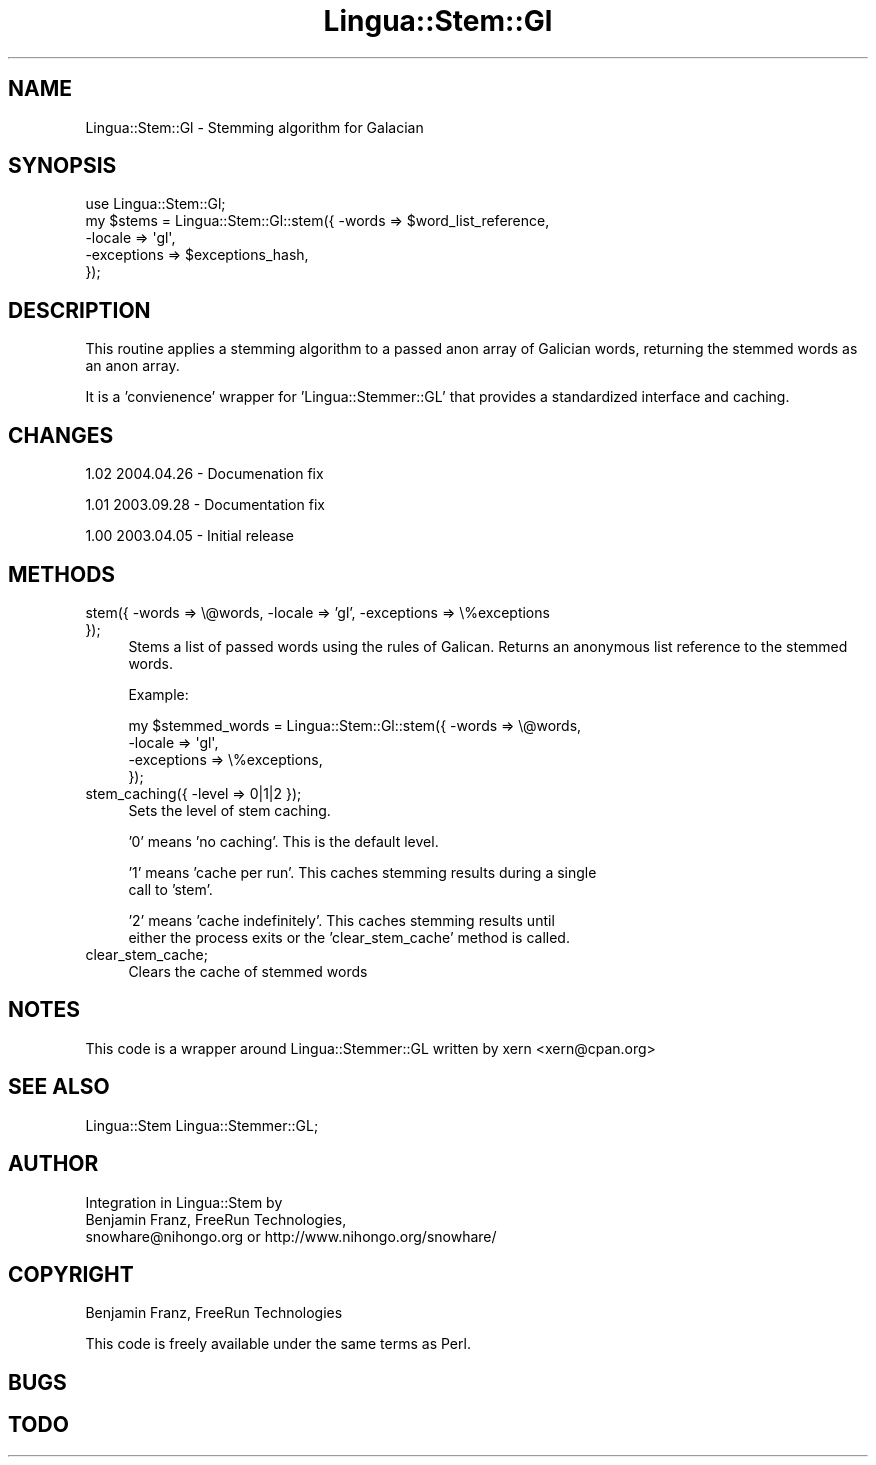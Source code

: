 .\" Automatically generated by Pod::Man 2.23 (Pod::Simple 3.14)
.\"
.\" Standard preamble:
.\" ========================================================================
.de Sp \" Vertical space (when we can't use .PP)
.if t .sp .5v
.if n .sp
..
.de Vb \" Begin verbatim text
.ft CW
.nf
.ne \\$1
..
.de Ve \" End verbatim text
.ft R
.fi
..
.\" Set up some character translations and predefined strings.  \*(-- will
.\" give an unbreakable dash, \*(PI will give pi, \*(L" will give a left
.\" double quote, and \*(R" will give a right double quote.  \*(C+ will
.\" give a nicer C++.  Capital omega is used to do unbreakable dashes and
.\" therefore won't be available.  \*(C` and \*(C' expand to `' in nroff,
.\" nothing in troff, for use with C<>.
.tr \(*W-
.ds C+ C\v'-.1v'\h'-1p'\s-2+\h'-1p'+\s0\v'.1v'\h'-1p'
.ie n \{\
.    ds -- \(*W-
.    ds PI pi
.    if (\n(.H=4u)&(1m=24u) .ds -- \(*W\h'-12u'\(*W\h'-12u'-\" diablo 10 pitch
.    if (\n(.H=4u)&(1m=20u) .ds -- \(*W\h'-12u'\(*W\h'-8u'-\"  diablo 12 pitch
.    ds L" ""
.    ds R" ""
.    ds C` ""
.    ds C' ""
'br\}
.el\{\
.    ds -- \|\(em\|
.    ds PI \(*p
.    ds L" ``
.    ds R" ''
'br\}
.\"
.\" Escape single quotes in literal strings from groff's Unicode transform.
.ie \n(.g .ds Aq \(aq
.el       .ds Aq '
.\"
.\" If the F register is turned on, we'll generate index entries on stderr for
.\" titles (.TH), headers (.SH), subsections (.SS), items (.Ip), and index
.\" entries marked with X<> in POD.  Of course, you'll have to process the
.\" output yourself in some meaningful fashion.
.ie \nF \{\
.    de IX
.    tm Index:\\$1\t\\n%\t"\\$2"
..
.    nr % 0
.    rr F
.\}
.el \{\
.    de IX
..
.\}
.\"
.\" Accent mark definitions (@(#)ms.acc 1.5 88/02/08 SMI; from UCB 4.2).
.\" Fear.  Run.  Save yourself.  No user-serviceable parts.
.    \" fudge factors for nroff and troff
.if n \{\
.    ds #H 0
.    ds #V .8m
.    ds #F .3m
.    ds #[ \f1
.    ds #] \fP
.\}
.if t \{\
.    ds #H ((1u-(\\\\n(.fu%2u))*.13m)
.    ds #V .6m
.    ds #F 0
.    ds #[ \&
.    ds #] \&
.\}
.    \" simple accents for nroff and troff
.if n \{\
.    ds ' \&
.    ds ` \&
.    ds ^ \&
.    ds , \&
.    ds ~ ~
.    ds /
.\}
.if t \{\
.    ds ' \\k:\h'-(\\n(.wu*8/10-\*(#H)'\'\h"|\\n:u"
.    ds ` \\k:\h'-(\\n(.wu*8/10-\*(#H)'\`\h'|\\n:u'
.    ds ^ \\k:\h'-(\\n(.wu*10/11-\*(#H)'^\h'|\\n:u'
.    ds , \\k:\h'-(\\n(.wu*8/10)',\h'|\\n:u'
.    ds ~ \\k:\h'-(\\n(.wu-\*(#H-.1m)'~\h'|\\n:u'
.    ds / \\k:\h'-(\\n(.wu*8/10-\*(#H)'\z\(sl\h'|\\n:u'
.\}
.    \" troff and (daisy-wheel) nroff accents
.ds : \\k:\h'-(\\n(.wu*8/10-\*(#H+.1m+\*(#F)'\v'-\*(#V'\z.\h'.2m+\*(#F'.\h'|\\n:u'\v'\*(#V'
.ds 8 \h'\*(#H'\(*b\h'-\*(#H'
.ds o \\k:\h'-(\\n(.wu+\w'\(de'u-\*(#H)/2u'\v'-.3n'\*(#[\z\(de\v'.3n'\h'|\\n:u'\*(#]
.ds d- \h'\*(#H'\(pd\h'-\w'~'u'\v'-.25m'\f2\(hy\fP\v'.25m'\h'-\*(#H'
.ds D- D\\k:\h'-\w'D'u'\v'-.11m'\z\(hy\v'.11m'\h'|\\n:u'
.ds th \*(#[\v'.3m'\s+1I\s-1\v'-.3m'\h'-(\w'I'u*2/3)'\s-1o\s+1\*(#]
.ds Th \*(#[\s+2I\s-2\h'-\w'I'u*3/5'\v'-.3m'o\v'.3m'\*(#]
.ds ae a\h'-(\w'a'u*4/10)'e
.ds Ae A\h'-(\w'A'u*4/10)'E
.    \" corrections for vroff
.if v .ds ~ \\k:\h'-(\\n(.wu*9/10-\*(#H)'\s-2\u~\d\s+2\h'|\\n:u'
.if v .ds ^ \\k:\h'-(\\n(.wu*10/11-\*(#H)'\v'-.4m'^\v'.4m'\h'|\\n:u'
.    \" for low resolution devices (crt and lpr)
.if \n(.H>23 .if \n(.V>19 \
\{\
.    ds : e
.    ds 8 ss
.    ds o a
.    ds d- d\h'-1'\(ga
.    ds D- D\h'-1'\(hy
.    ds th \o'bp'
.    ds Th \o'LP'
.    ds ae ae
.    ds Ae AE
.\}
.rm #[ #] #H #V #F C
.\" ========================================================================
.\"
.IX Title "Lingua::Stem::Gl 3"
.TH Lingua::Stem::Gl 3 "2010-10-05" "perl v5.12.1" "User Contributed Perl Documentation"
.\" For nroff, turn off justification.  Always turn off hyphenation; it makes
.\" way too many mistakes in technical documents.
.if n .ad l
.nh
.SH "NAME"
Lingua::Stem::Gl \- Stemming algorithm for Galacian
.SH "SYNOPSIS"
.IX Header "SYNOPSIS"
.Vb 5
\&    use Lingua::Stem::Gl;
\&    my $stems   = Lingua::Stem::Gl::stem({ \-words => $word_list_reference,
\&                                          \-locale => \*(Aqgl\*(Aq,
\&                                      \-exceptions => $exceptions_hash,
\&                                     });
.Ve
.SH "DESCRIPTION"
.IX Header "DESCRIPTION"
This routine applies a stemming algorithm to a passed anon array of Galician words,
returning the stemmed words as an anon array.
.PP
It is a 'convienence' wrapper for 'Lingua::Stemmer::GL' that provides
a standardized interface and caching.
.SH "CHANGES"
.IX Header "CHANGES"
1.02 2004.04.26 \- Documenation fix
.PP
1.01 2003.09.28 \- Documentation fix
.PP
1.00 2003.04.05 \- Initial release
.SH "METHODS"
.IX Header "METHODS"
.IP "stem({ \-words => \e@words, \-locale => 'gl', \-exceptions => \e%exceptions });" 4
.IX Item "stem({ -words => @words, -locale => 'gl', -exceptions => %exceptions });"
Stems a list of passed words using the rules of Galican. Returns
an anonymous list reference to the stemmed words.
.Sp
Example:
.Sp
.Vb 4
\&  my $stemmed_words = Lingua::Stem::Gl::stem({ \-words => \e@words,
\&                                              \-locale => \*(Aqgl\*(Aq,
\&                                          \-exceptions => \e%exceptions,
\&                          });
.Ve
.IP "stem_caching({ \-level => 0|1|2 });" 4
.IX Item "stem_caching({ -level => 0|1|2 });"
Sets the level of stem caching.
.Sp
\&'0' means 'no caching'. This is the default level.
.Sp
\&'1' means 'cache per run'. This caches stemming results during a single
    call to 'stem'.
.Sp
\&'2' means 'cache indefinitely'. This caches stemming results until
    either the process exits or the 'clear_stem_cache' method is called.
.IP "clear_stem_cache;" 4
.IX Item "clear_stem_cache;"
Clears the cache of stemmed words
.SH "NOTES"
.IX Header "NOTES"
This code is a wrapper around Lingua::Stemmer::GL written by 
xern <xern@cpan.org>
.SH "SEE ALSO"
.IX Header "SEE ALSO"
.Vb 1
\& Lingua::Stem Lingua::Stemmer::GL;
.Ve
.SH "AUTHOR"
.IX Header "AUTHOR"
.Vb 3
\&  Integration in Lingua::Stem by 
\&  Benjamin Franz, FreeRun Technologies,
\&  snowhare@nihongo.org or http://www.nihongo.org/snowhare/
.Ve
.SH "COPYRIGHT"
.IX Header "COPYRIGHT"
Benjamin Franz, FreeRun Technologies
.PP
This code is freely available under the same terms as Perl.
.SH "BUGS"
.IX Header "BUGS"
.SH "TODO"
.IX Header "TODO"
